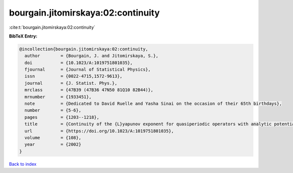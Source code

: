 bourgain.jitomirskaya:02:continuity
===================================

:cite:t:`bourgain.jitomirskaya:02:continuity`

**BibTeX Entry:**

.. code-block:: bibtex

   @incollection{bourgain.jitomirskaya:02:continuity,
     author        = {Bourgain, J. and Jitomirskaya, S.},
     doi           = {10.1023/A:1019751801035},
     fjournal      = {Journal of Statistical Physics},
     issn          = {0022-4715,1572-9613},
     journal       = {J. Statist. Phys.},
     mrclass       = {47B39 (47B36 47N50 81Q10 82B44)},
     mrnumber      = {1933451},
     note          = {Dedicated to David Ruelle and Yasha Sinai on the occasion of their 65th birthdays},
     number        = {5-6},
     pages         = {1203--1218},
     title         = {Continuity of the {L}yapunov exponent for quasiperiodic operators with analytic potential},
     url           = {https://doi.org/10.1023/A:1019751801035},
     volume        = {108},
     year          = {2002}
   }

`Back to index <../By-Cite-Keys.html>`_
